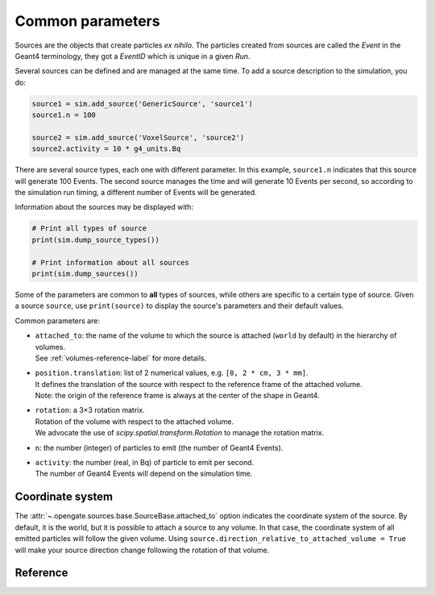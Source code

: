 Common parameters
=================

Sources are the objects that create particles *ex nihilo*. The particles
created from sources are called the *Event* in the Geant4 terminology,
they got a *EventID* which is unique in a given *Run*.

Several sources can be defined and are managed at the same time. To add
a source description to the simulation, you do:

.. code:: python

   source1 = sim.add_source('GenericSource', 'source1')
   source1.n = 100

   source2 = sim.add_source('VoxelSource', 'source2')
   source2.activity = 10 * g4_units.Bq

There are several source types, each one with different parameter. In
this example, ``source1.n`` indicates that this source will generate 100
Events. The second source manages the time and will generate 10 Events
per second, so according to the simulation run timing, a different
number of Events will be generated.

Information about the sources may be displayed with:

.. code:: python

   # Print all types of source
   print(sim.dump_source_types())

   # Print information about all sources
   print(sim.dump_sources())

Some of the parameters are common to **all** types of sources, while others
are specific to a certain type of source.
Given a source ``source``, use ``print(source)`` to display the
source's parameters and their default values.

Common parameters are:

* | ``attached_to``: the name of the volume to which the source is attached (``world`` by default) in the hierarchy of volumes.
  | See :ref:`volumes-reference-label` for more details.
* | ``position.translation``: list of 2 numerical values, e.g. ``[0, 2 * cm, 3 * mm]``.
  | It defines the translation of the source with respect to the reference frame of the attached volume.
  | Note: the origin of the reference frame is always at the center of the shape in Geant4.
* | ``rotation``: a 3×3 rotation matrix.
  | Rotation of the volume with respect to the attached volume.
  | We advocate the use of `scipy.spatial.transform.Rotation` to manage the rotation matrix.
* | ``n``: the number (integer) of particles to emit (the number of Geant4 Events).
* | ``activity``: the number (real, in Bq) of particle to emit per second.
  | The number of Geant4 Events will depend on the simulation time.


Coordinate system
-----------------

The :attr:`~.opengate.sources.base.SourceBase.attached_to` option indicates the coordinate system of the source. By
default, it is the world, but it is possible to attach a source to any
volume. In that case, the coordinate system of all emitted particles
will follow the given volume.
Using ``source.direction_relative_to_attached_volume = True`` will make
your source direction change following the rotation of that volume.


Reference
---------

.. autoproperty:: opengate.sources.base.SourceBase.attached_to
